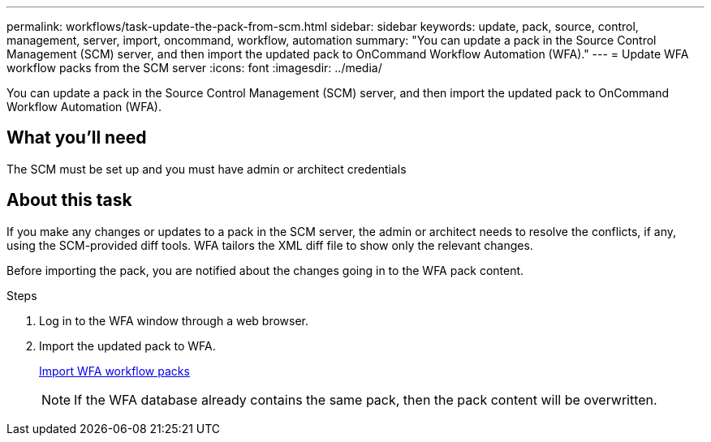 ---
permalink: workflows/task-update-the-pack-from-scm.html
sidebar: sidebar
keywords: update, pack, source, control, management, server, import, oncommand, workflow, automation
summary: "You can update a pack in the Source Control Management (SCM) server, and then import the updated pack to OnCommand Workflow Automation (WFA)."
---
= Update WFA workflow packs from the SCM server
:icons: font
:imagesdir: ../media/

[.lead]
You can update a pack in the Source Control Management (SCM) server, and then import the updated pack to OnCommand Workflow Automation (WFA).

== What you'll need

The SCM must be set up and you must have admin or architect credentials

== About this task

If you make any changes or updates to a pack in the SCM server, the admin or architect needs to resolve the conflicts, if any, using the SCM-provided diff tools. WFA tailors the XML diff file to show only the relevant changes.

Before importing the pack, you are notified about the changes going in to the WFA pack content.

.Steps

. Log in to the WFA window through a web browser.
. Import the updated pack to WFA.
+
link:task_import_an_oncommand_workflow_automation_pack.md#[Import WFA workflow packs]
+
NOTE: If the WFA database already contains the same pack, then the pack content will be overwritten.
